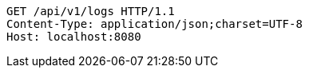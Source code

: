 [source,http,options="nowrap"]
----
GET /api/v1/logs HTTP/1.1
Content-Type: application/json;charset=UTF-8
Host: localhost:8080

----
